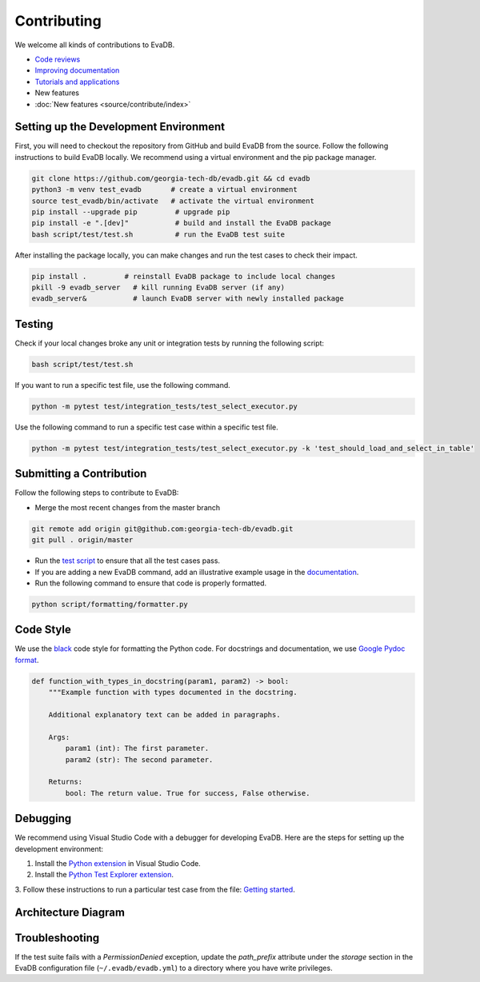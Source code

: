 Contributing
----------------

We welcome all kinds of contributions to EvaDB.

-  `Code reviews <https://github.com/georgia-tech-db/evadb/pulls>`_
-  `Improving documentation <https://github.com/georgia-tech-db/evadb/tree/master/docs>`_
-  `Tutorials and applications <https://github.com/georgia-tech-db/evadb/tree/master/tutorials>`_
-  New features
-  :doc:`New features <source/contribute/index>`

Setting up the Development Environment
=====================================================

First, you will need to checkout the repository from GitHub and build EvaDB from
the source. Follow the following instructions to build EvaDB locally. We recommend using a virtual environment and the pip package manager. 

.. code-block:: bash

   git clone https://github.com/georgia-tech-db/evadb.git && cd evadb
   python3 -m venv test_evadb       # create a virtual environment
   source test_evadb/bin/activate   # activate the virtual environment
   pip install --upgrade pip         # upgrade pip
   pip install -e ".[dev]"           # build and install the EvaDB package
   bash script/test/test.sh          # run the EvaDB test suite
   
After installing the package locally, you can make changes and run the test cases to check their impact.

.. code-block:: bash

   pip install .         # reinstall EvaDB package to include local changes 
   pkill -9 evadb_server   # kill running EvaDB server (if any)
   evadb_server&           # launch EvaDB server with newly installed package


Testing
=========

Check if your local changes broke any unit or integration tests by running the following script:

.. code-block:: bash

   bash script/test/test.sh

If you want to run a specific test file, use the following command.

.. code-block:: bash

   python -m pytest test/integration_tests/test_select_executor.py

Use the following command to run a specific test case within a specific test
file.

.. code-block:: bash

   python -m pytest test/integration_tests/test_select_executor.py -k 'test_should_load_and_select_in_table'

Submitting a Contribution
============================

Follow the following steps to contribute to EvaDB:

-  Merge the most recent changes from the master branch

.. code-block:: bash

       git remote add origin git@github.com:georgia-tech-db/evadb.git
       git pull . origin/master

-  Run the `test script <#testing>`__ to ensure that all the test cases pass.
-  If you are adding a new EvaDB command, add an illustrative example usage in 
   the `documentation <https://github.com/georgia-tech-db/evadb/tree/master/docs>`_.
- Run the following command to ensure that code is properly formatted.

.. code-block:: python

      python script/formatting/formatter.py 

Code Style
============

We use the `black <https://github.com/psf/black>`__ code style for
formatting the Python code. For docstrings and documentation, we use
`Google Pydoc format <https://sphinxcontrib-napoleon.readthedocs.io/en/latest/example_google.html>`__.

.. code-block:: python

   def function_with_types_in_docstring(param1, param2) -> bool:
       """Example function with types documented in the docstring.

       Additional explanatory text can be added in paragraphs.

       Args:
           param1 (int): The first parameter.
           param2 (str): The second parameter.

       Returns:
           bool: The return value. True for success, False otherwise.

Debugging
============

We recommend using Visual Studio Code with a debugger for developing EvaDB. Here are the steps for setting up the development environment:

1. Install the `Python extension <https://marketplace.visualstudio.com/items?itemName=ms-python.python>`__ in Visual Studio Code.

2. Install the `Python Test Explorer extension <https://marketplace.visualstudio.com/items?itemName=LittleFoxTeam.vscode-python-test-adapter>`__.

3. Follow these instructions to run a particular test case from the file:
`Getting started <https://github.com/kondratyev-nv/vscode-python-test-adapter#getting-started>`__.

.. image:: images/evadb-debug-1.jpg
   :width: 1200

.. image:: images/evadb-debug-2.jpg
   :width: 1200

Architecture Diagram
========================

.. image:: ../../images/evadb/evadb-arch.png
   :width: 1200

Troubleshooting
====================

If the test suite fails with a `PermissionDenied` exception, update the `path_prefix` attribute under the `storage` section in the EvaDB configuration file (``~/.evadb/evadb.yml``) to a directory where you have write privileges.
